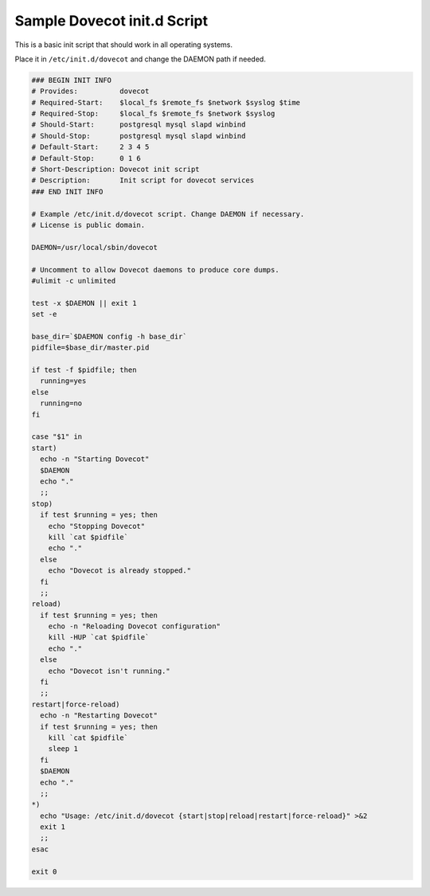 .. _sample_dovecot_init.d_script:

============================
Sample Dovecot init.d Script
============================

This is a basic init script that should work in all operating systems.

Place it in ``/etc/init.d/dovecot`` and change the DAEMON path if needed.

.. code-block:: none

   ### BEGIN INIT INFO
   # Provides:          dovecot
   # Required-Start:    $local_fs $remote_fs $network $syslog $time
   # Required-Stop:     $local_fs $remote_fs $network $syslog
   # Should-Start:      postgresql mysql slapd winbind
   # Should-Stop:       postgresql mysql slapd winbind
   # Default-Start:     2 3 4 5
   # Default-Stop:      0 1 6
   # Short-Description: Dovecot init script
   # Description:       Init script for dovecot services
   ### END INIT INFO

   # Example /etc/init.d/dovecot script. Change DAEMON if necessary.
   # License is public domain.

   DAEMON=/usr/local/sbin/dovecot

   # Uncomment to allow Dovecot daemons to produce core dumps.
   #ulimit -c unlimited

   test -x $DAEMON || exit 1
   set -e

   base_dir=`$DAEMON config -h base_dir`
   pidfile=$base_dir/master.pid

   if test -f $pidfile; then
     running=yes
   else
     running=no
   fi

   case "$1" in
   start)
     echo -n "Starting Dovecot"
     $DAEMON
     echo "."
     ;;
   stop)
     if test $running = yes; then
       echo "Stopping Dovecot"
       kill `cat $pidfile`
       echo "."
     else
       echo "Dovecot is already stopped."
     fi
     ;;
   reload)
     if test $running = yes; then
       echo -n "Reloading Dovecot configuration"
       kill -HUP `cat $pidfile`
       echo "."
     else
       echo "Dovecot isn't running."
     fi
     ;;
   restart|force-reload)
     echo -n "Restarting Dovecot"
     if test $running = yes; then
       kill `cat $pidfile`
       sleep 1
     fi
     $DAEMON
     echo "."
     ;;
   *)
     echo "Usage: /etc/init.d/dovecot {start|stop|reload|restart|force-reload}" >&2
     exit 1
     ;;
   esac

   exit 0
